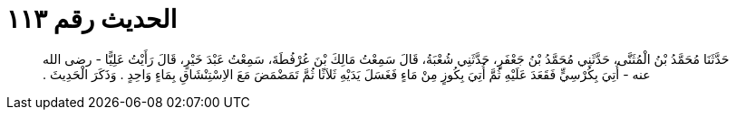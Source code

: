 
= الحديث رقم ١١٣

[quote.hadith]
حَدَّثَنَا مُحَمَّدُ بْنُ الْمُثَنَّى، حَدَّثَنِي مُحَمَّدُ بْنُ جَعْفَرٍ، حَدَّثَنِي شُعْبَةُ، قَالَ سَمِعْتُ مَالِكَ بْنَ عُرْفُطَةَ، سَمِعْتُ عَبْدَ خَيْرٍ، قَالَ رَأَيْتُ عَلِيًّا - رضى الله عنه - أُتِيَ بِكُرْسِيٍّ فَقَعَدَ عَلَيْهِ ثُمَّ أُتِيَ بِكُوزٍ مِنْ مَاءٍ فَغَسَلَ يَدَيْهِ ثَلاَثًا ثُمَّ تَمَضْمَضَ مَعَ الاِسْتِنْشَاقِ بِمَاءٍ وَاحِدٍ ‏.‏ وَذَكَرَ الْحَدِيثَ ‏.‏